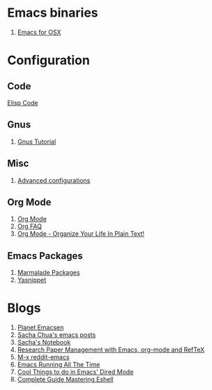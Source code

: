* Emacs binaries
1. [[http://emacsformacosx.com/][Emacs for OSX]]
* Configuration
** Code
[[file:Elisp.org][Elisp Code]]
** Gnus
1. [[http://www.emacswiki.org/emacs-en/GnusTutorial][Gnus Tutorial]]
** Misc
1. [[http://thread.gmane.org/gmane.emacs.orgmode/10804][Advanced configurations]]
** Org Mode
1. [[http://orgmode.org/][Org Mode]]
1. [[http://orgmode.org/worg/org-faq.html][Org FAQ]]
1. [[http://doc.norang.ca/org-mode.html][Org Mode - Organize Your Life In Plain Text!]]
** Emacs Packages
1. [[http://marmalade-repo.org/][Marmalade Packages]]
1. [[http://code.google.com/p/yasnippet/][Yasnippet]]
* Blogs
1. [[http://planet.emacsen.org/][Planet Emacsen]]
1. [[http://sachachua.com/blog/category/emacs/][Sacha Chua's emacs posts]]
1. [[http://sachachua.com/notebook/][Sacha's Notebook]]
1. [[http://tincman.wordpress.com/2011/01/04/research-paper-management-with-emacs-org-mode-and-reftex/][Research Paper Management with Emacs, org-mode and RefTeX]]
1. [[http://www.reddit.com/r/emacs/][M-x reddit-emacs]]
1. [[http://bc.tech.coop/blog/071001.html][Emacs Running All The Time]]
1. [[http://denverdroid.blogspot.com/2011/07/cool-things-to-do-in-emacs-dired-mode.html][Cool Things to do in Emacs' Dired Mode]]
1. [[http://www.masteringemacs.org/articles/2010/12/13/complete-guide-mastering-eshell/][Complete Guide Mastering Eshell]]
